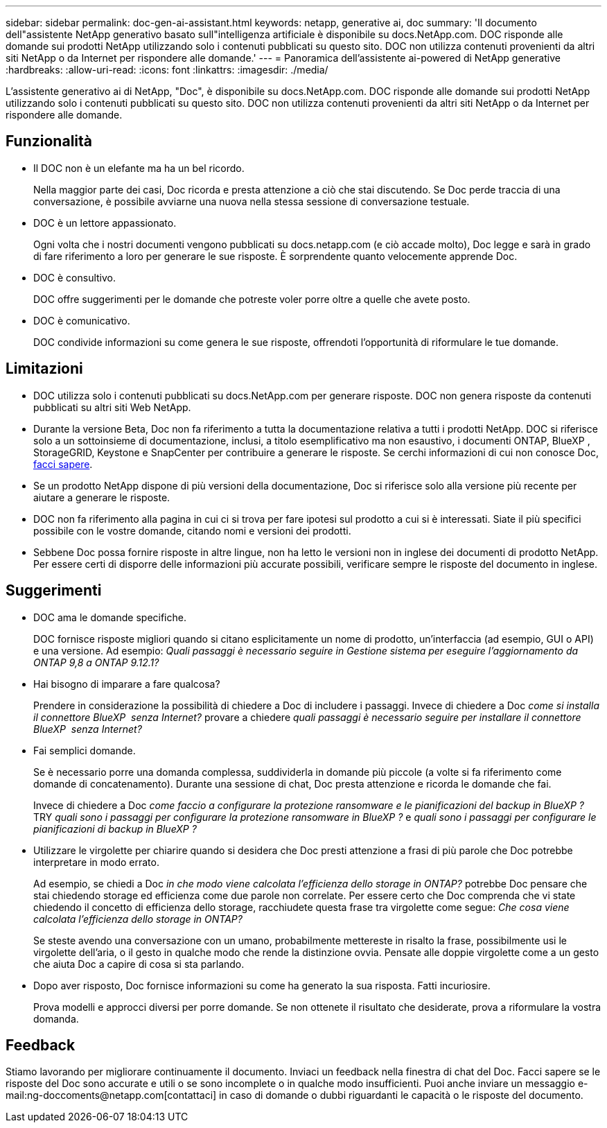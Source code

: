 ---
sidebar: sidebar 
permalink: doc-gen-ai-assistant.html 
keywords: netapp, generative ai, doc 
summary: 'Il documento dell"assistente NetApp generativo basato sull"intelligenza artificiale è disponibile su docs.NetApp.com. DOC risponde alle domande sui prodotti NetApp utilizzando solo i contenuti pubblicati su questo sito. DOC non utilizza contenuti provenienti da altri siti NetApp o da Internet per rispondere alle domande.' 
---
= Panoramica dell'assistente ai-powered di NetApp generative
:hardbreaks:
:allow-uri-read: 
:icons: font
:linkattrs: 
:imagesdir: ./media/


[role="lead"]
L'assistente generativo ai di NetApp, "Doc", è disponibile su docs.NetApp.com. DOC risponde alle domande sui prodotti NetApp utilizzando solo i contenuti pubblicati su questo sito. DOC non utilizza contenuti provenienti da altri siti NetApp o da Internet per rispondere alle domande.



== Funzionalità

* Il DOC non è un elefante ma ha un bel ricordo.
+
Nella maggior parte dei casi, Doc ricorda e presta attenzione a ciò che stai discutendo. Se Doc perde traccia di una conversazione, è possibile avviarne una nuova nella stessa sessione di conversazione testuale.

* DOC è un lettore appassionato.
+
Ogni volta che i nostri documenti vengono pubblicati su docs.netapp.com (e ciò accade molto), Doc legge e sarà in grado di fare riferimento a loro per generare le sue risposte. È sorprendente quanto velocemente apprende Doc.

* DOC è consultivo.
+
DOC offre suggerimenti per le domande che potreste voler porre oltre a quelle che avete posto.

* DOC è comunicativo.
+
DOC condivide informazioni su come genera le sue risposte, offrendoti l'opportunità di riformulare le tue domande.





== Limitazioni

* DOC utilizza solo i contenuti pubblicati su docs.NetApp.com per generare risposte. DOC non genera risposte da contenuti pubblicati su altri siti Web NetApp.
* Durante la versione Beta, Doc non fa riferimento a tutta la documentazione relativa a tutti i prodotti NetApp. DOC si riferisce solo a un sottoinsieme di documentazione, inclusi, a titolo esemplificativo ma non esaustivo, i documenti ONTAP, BlueXP , StorageGRID, Keystone e SnapCenter per contribuire a generare le risposte. Se cerchi informazioni di cui non conosce Doc, mailto:ng-doccoments@NetApp.com[facci sapere].
* Se un prodotto NetApp dispone di più versioni della documentazione, Doc si riferisce solo alla versione più recente per aiutare a generare le risposte.
* DOC non fa riferimento alla pagina in cui ci si trova per fare ipotesi sul prodotto a cui si è interessati. Siate il più specifici possibile con le vostre domande, citando nomi e versioni dei prodotti.
* Sebbene Doc possa fornire risposte in altre lingue, non ha letto le versioni non in inglese dei documenti di prodotto NetApp. Per essere certi di disporre delle informazioni più accurate possibili, verificare sempre le risposte del documento in inglese.




== Suggerimenti

* DOC ama le domande specifiche.
+
DOC fornisce risposte migliori quando si citano esplicitamente un nome di prodotto, un'interfaccia (ad esempio, GUI o API) e una versione. Ad esempio: _Quali passaggi è necessario seguire in Gestione sistema per eseguire l'aggiornamento da ONTAP 9,8 a ONTAP 9.12.1?_

* Hai bisogno di imparare a fare qualcosa?
+
Prendere in considerazione la possibilità di chiedere a Doc di includere i passaggi. Invece di chiedere a Doc _come si installa il connettore BlueXP  senza Internet?_ provare a chiedere _quali passaggi è necessario seguire per installare il connettore BlueXP  senza Internet?_

* Fai semplici domande.
+
Se è necessario porre una domanda complessa, suddividerla in domande più piccole (a volte si fa riferimento come domande di concatenamento). Durante una sessione di chat, Doc presta attenzione e ricorda le domande che fai.

+
Invece di chiedere a Doc _come faccio a configurare la protezione ransomware e le pianificazioni del backup in BlueXP ?_ TRY _quali sono i passaggi per configurare la protezione ransomware in BlueXP ?_ e _quali sono i passaggi per configurare le pianificazioni di backup in BlueXP ?_

* Utilizzare le virgolette per chiarire quando si desidera che Doc presti attenzione a frasi di più parole che Doc potrebbe interpretare in modo errato.
+
Ad esempio, se chiedi a Doc _in che modo viene calcolata l'efficienza dello storage in ONTAP?_ potrebbe Doc pensare che stai chiedendo storage ed efficienza come due parole non correlate. Per essere certo che Doc comprenda che vi state chiedendo il concetto di efficienza dello storage, racchiudete questa frase tra virgolette come segue: _Che cosa viene calcolata l'efficienza dello storage in ONTAP?_

+
Se steste avendo una conversazione con un umano, probabilmente mettereste in risalto la frase, possibilmente usi le virgolette dell'aria, o il gesto in qualche modo che rende la distinzione ovvia. Pensate alle doppie virgolette come a un gesto che aiuta Doc a capire di cosa si sta parlando.

* Dopo aver risposto, Doc fornisce informazioni su come ha generato la sua risposta. Fatti incuriosire.
+
Prova modelli e approcci diversi per porre domande. Se non ottenete il risultato che desiderate, prova a riformulare la vostra domanda.





== Feedback

Stiamo lavorando per migliorare continuamente il documento. Inviaci un feedback nella finestra di chat del Doc. Facci sapere se le risposte del Doc sono accurate e utili o se sono incomplete o in qualche modo insufficienti. Puoi anche inviare un messaggio e-mail:ng-doccoments@netapp.com[contattaci] in caso di domande o dubbi riguardanti le capacità o le risposte del documento.
